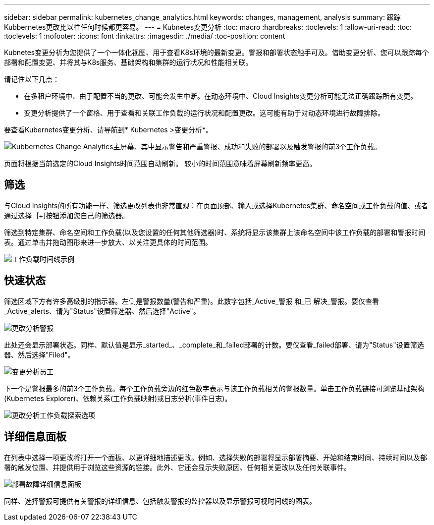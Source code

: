 ---
sidebar: sidebar 
permalink: kubernetes_change_analytics.html 
keywords: changes, management, analysis 
summary: 跟踪Kubbernetes更改比以往任何时候都更容易。 
---
= Kubnetes变更分析
:toc: macro
:hardbreaks:
:toclevels: 1
:allow-uri-read: 
:toc: 
:toclevels: 1
:nofooter: 
:icons: font
:linkattrs: 
:imagesdir: ./media/
:toc-position: content


[role="lead"]
Kubnetes变更分析为您提供了一个一体化视图、用于查看K8s环境的最新变更。警报和部署状态触手可及。借助变更分析、您可以跟踪每个部署和配置变更、并将其与K8s服务、基础架构和集群的运行状况和性能相关联。

请记住以下几点：

* 在多租户环境中、由于配置不当的更改、可能会发生中断。在动态环境中、Cloud Insights变更分析可能无法正确跟踪所有变更。
* 变更分析提供了一个窗格、用于查看和关联工作负载的运行状况和配置更改。这可能有助于对动态环境进行故障排除。


要查看Kubernetes变更分析、请导航到* Kubernetes >变更分析*。

image:ChangeAnalytitcs_Main_Screen.png["Kubbernetes Change Analytics主屏幕、其中显示警告和严重警报、成功和失败的部署以及触发警报的前3个工作负载"]。

页面将根据当前选定的Cloud Insights时间范围自动刷新。  较小的时间范围意味着屏幕刷新频率更高。



== 筛选

与Cloud Insights的所有功能一样、筛选更改列表也非常直观：在页面顶部、输入或选择Kubernetes集群、命名空间或工作负载的值、或者通过选择｛+]按钮添加您自己的筛选器。

筛选到特定集群、命名空间和工作负载(以及您设置的任何其他筛选器)时、系统将显示该集群上该命名空间中该工作负载的部署和警报时间表。通过单击并拖动图形来进一步放大、以关注更具体的时间范围。

image:ChangeAnalytitcs_Filtered_Timeline.png["工作负载时间线示例"]



== 快速状态

筛选区域下方有许多高级别的指示器。左侧是警报数量(警告和严重)。此数字包括_Active_警报 和_已 解决_警报。要仅查看_Active_alerts、请为"Status"设置筛选器、然后选择"Active"。

image:ChangeAnalytitcs_Alerts.png["更改分析警报"]

此处还会显示部署状态。同样、默认值是显示_started_、_complete_和_failed部署的计数。要仅查看_failed部署、请为"Status"设置筛选器、然后选择"Filed"。

image:ChangeAnalytitcs_Deploys.png["变更分析员工"]

下一个是警报最多的前3个工作负载。每个工作负载旁边的红色数字表示与该工作负载相关的警报数量。单击工作负载链接可浏览基础架构(Kubernetes Explorer)、依赖关系(工作负载映射)或日志分析(事件日志)。

image:ChangeAnalytitcs_ExploreWorkloadAlerts.png["更改分析工作负载探索选项"]



== 详细信息面板

在列表中选择一项更改将打开一个面板、以更详细地描述更改。例如、选择失败的部署将显示部署摘要、开始和结束时间、持续时间以及部署的触发位置、并提供用于浏览这些资源的链接。此外、它还会显示失败原因、任何相关更改以及任何关联事件。

image:ChangeAnalytitcs_DeployDetailPanel.png["部署故障详细信息面板"]

同样、选择警报可提供有关警报的详细信息、包括触发警报的监控器以及显示警报可视时间线的图表。

